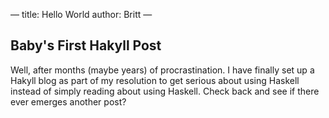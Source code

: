 ---
title: Hello World
author: Britt
---

** Baby's First Hakyll Post
   Well, after months (maybe years) of procrastination. I have finally set up a Hakyll blog as part of my resolution to get serious about using Haskell instead of simply reading about using Haskell. Check back and see if there ever emerges another post?
